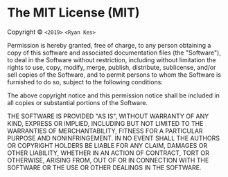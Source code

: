 * The MIT License (MIT)
  :PROPERTIES:
  :CUSTOM_ID: the-mit-license-mit
  :END:

Copyright © =<2019>= =<Ryan Kes>=

Permission is hereby granted, free of charge, to any person obtaining a
copy of this software and associated documentation files (the
"Software"), to deal in the Software without restriction, including
without limitation the rights to use, copy, modify, merge, publish,
distribute, sublicense, and/or sell copies of the Software, and to
permit persons to whom the Software is furnished to do so, subject to
the following conditions:

The above copyright notice and this permission notice shall be included
in all copies or substantial portions of the Software.

THE SOFTWARE IS PROVIDED "AS IS", WITHOUT WARRANTY OF ANY KIND, EXPRESS
OR IMPLIED, INCLUDING BUT NOT LIMITED TO THE WARRANTIES OF
MERCHANTABILITY, FITNESS FOR A PARTICULAR PURPOSE AND NONINFRINGEMENT.
IN NO EVENT SHALL THE AUTHORS OR COPYRIGHT HOLDERS BE LIABLE FOR ANY
CLAIM, DAMAGES OR OTHER LIABILITY, WHETHER IN AN ACTION OF CONTRACT,
TORT OR OTHERWISE, ARISING FROM, OUT OF OR IN CONNECTION WITH THE
SOFTWARE OR THE USE OR OTHER DEALINGS IN THE SOFTWARE.
